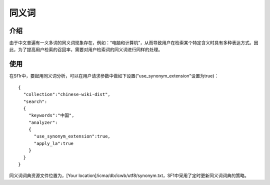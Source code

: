 同义词
========

介绍
~~~~~~~~
由于中文普遍有一义多词的同义词现象存在，例如：“电脑和计算机”，从而导致用户在检索某个特定含义时具有多种表达方式。因此，为了提高用户检索的召回率，需要对用户检索词的同义词进行同样的处理。


使用
~~~~~~~~

在Sf1r中，要起用同义词分析，可以在用户请求参数中做如下设置("use_synonym_extension"设置为true)：

::

	{
	  "collection":"chinese-wiki-dist",
	  "search":
	  {
	    "keywords":"中国",
	    "analyzer":
	    {
	      "use_synonym_extension":true,
	      "apply_la":true
	    }
	  }
	}

同义词词典资源文件位置为，[Your location]/icma/db/icwb/utf8/synonym.txt，SF1中采用了定时更新同义词词典的策略。
